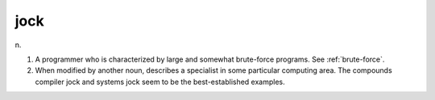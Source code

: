 .. _jock:

============================================================
jock
============================================================

n\.

1.
   A programmer who is characterized by large and somewhat brute-force programs.
   See :ref:`brute-force`\.

2.
   When modified by another noun, describes a specialist in some particular computing area.
   The compounds compiler jock and systems jock seem to be the best-established examples.

